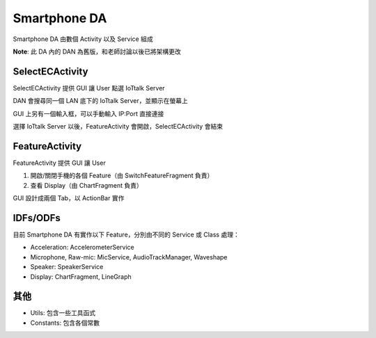 =============
Smartphone DA
=============
Smartphone DA 由數個 Activity 以及 Service 組成

**Note**: 此 DA 內的 DAN 為舊版，和老師討論以後已將架構更改


SelectECActivity
-----------------
SelectECActivity 提供 GUI 讓 User 點選 IoTtalk Server

DAN 會搜尋同一個 LAN 底下的 IoTtalk Server，並顯示在螢幕上

GUI 上另有一個輸入框，可以手動輸入 IP:Port 直接連接

選擇 IoTtalk Server 以後，FeatureActivity 會開啟，SelectECActivity 會結束


FeatureActivity
----------------
FeatureActivity 提供 GUI 讓 User

1.  開啟/關閉手機的各個 Feature（由 SwitchFeatureFragment 負責）
2.  查看 Display（由 ChartFragment 負責）

GUI 設計成兩個 Tab，以 ActionBar 實作


IDFs/ODFs
----------
目前 Smartphone DA 有實作以下 Feature，分別由不同的 Service 或 Class 處理：

* Acceleration: AccelerometerService
* Microphone, Raw-mic: MicService, AudioTrackManager, Waveshape
* Speaker: SpeakerService
* Display: ChartFragment, LineGraph


其他
-----
* Utils: 包含一些工具函式
* Constants: 包含各個常數
